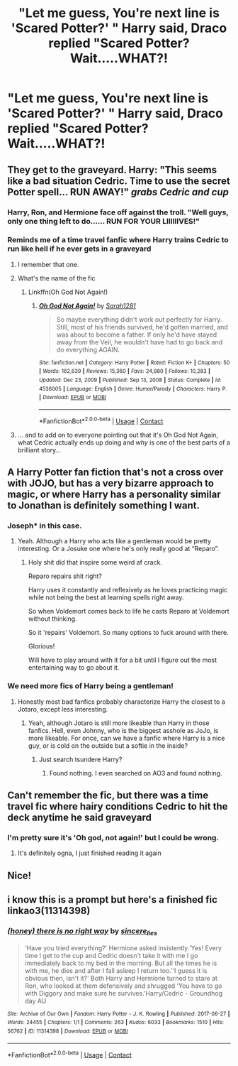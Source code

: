 #+TITLE: "Let me guess, You're next line is 'Scared Potter?' " Harry said, Draco replied "Scared Potter? Wait.....WHAT?!

* "Let me guess, You're next line is 'Scared Potter?' " Harry said, Draco replied "Scared Potter? Wait.....WHAT?!
:PROPERTIES:
:Author: Wunder-Waffle
:Score: 73
:DateUnix: 1615409457.0
:DateShort: 2021-Mar-11
:FlairText: Prompt
:END:

** They get to the graveyard. Harry: "This seems like a bad situation Cedric. Time to use the secret Potter spell... RUN AWAY!" /grabs Cedric and cup/
:PROPERTIES:
:Author: HairyHorux
:Score: 55
:DateUnix: 1615425501.0
:DateShort: 2021-Mar-11
:END:

*** Harry, Ron, and Hermione face off against the troll. "Well guys, only one thing left to do...... RUN FOR YOUR LIIIIIIVES!"
:PROPERTIES:
:Author: Wunder-Waffle
:Score: 32
:DateUnix: 1615426690.0
:DateShort: 2021-Mar-11
:END:


*** Reminds me of a time travel fanfic where Harry trains Cedric to run like hell if he ever gets in a graveyard
:PROPERTIES:
:Author: matgopack
:Score: 11
:DateUnix: 1615494261.0
:DateShort: 2021-Mar-11
:END:

**** I remember that one.
:PROPERTIES:
:Author: HairyHorux
:Score: 5
:DateUnix: 1615495484.0
:DateShort: 2021-Mar-12
:END:


**** What's the name of the fic
:PROPERTIES:
:Author: Hermione_Granger_141
:Score: 5
:DateUnix: 1615610308.0
:DateShort: 2021-Mar-13
:END:

***** Linkffn(Oh God Not Again!)
:PROPERTIES:
:Author: Spinach_Puffs
:Score: 2
:DateUnix: 1615644216.0
:DateShort: 2021-Mar-13
:END:

****** [[https://www.fanfiction.net/s/4536005/1/][*/Oh God Not Again!/*]] by [[https://www.fanfiction.net/u/674180/Sarah1281][/Sarah1281/]]

#+begin_quote
  So maybe everything didn't work out perfectly for Harry. Still, most of his friends survived, he'd gotten married, and was about to become a father. If only he'd have stayed away from the Veil, he wouldn't have had to go back and do everything AGAIN.
#+end_quote

^{/Site/:} ^{fanfiction.net} ^{*|*} ^{/Category/:} ^{Harry} ^{Potter} ^{*|*} ^{/Rated/:} ^{Fiction} ^{K+} ^{*|*} ^{/Chapters/:} ^{50} ^{*|*} ^{/Words/:} ^{162,639} ^{*|*} ^{/Reviews/:} ^{15,360} ^{*|*} ^{/Favs/:} ^{24,980} ^{*|*} ^{/Follows/:} ^{10,283} ^{*|*} ^{/Updated/:} ^{Dec} ^{23,} ^{2009} ^{*|*} ^{/Published/:} ^{Sep} ^{13,} ^{2008} ^{*|*} ^{/Status/:} ^{Complete} ^{*|*} ^{/id/:} ^{4536005} ^{*|*} ^{/Language/:} ^{English} ^{*|*} ^{/Genre/:} ^{Humor/Parody} ^{*|*} ^{/Characters/:} ^{Harry} ^{P.} ^{*|*} ^{/Download/:} ^{[[http://www.ff2ebook.com/old/ffn-bot/index.php?id=4536005&source=ff&filetype=epub][EPUB]]} ^{or} ^{[[http://www.ff2ebook.com/old/ffn-bot/index.php?id=4536005&source=ff&filetype=mobi][MOBI]]}

--------------

*FanfictionBot*^{2.0.0-beta} | [[https://github.com/FanfictionBot/reddit-ffn-bot/wiki/Usage][Usage]] | [[https://www.reddit.com/message/compose?to=tusing][Contact]]
:PROPERTIES:
:Author: FanfictionBot
:Score: 1
:DateUnix: 1615644241.0
:DateShort: 2021-Mar-13
:END:


**** ... and to add on to everyone pointing out that it's Oh God Not Again, what Cedric actually ends up doing and /why/ is one of the best parts of a brilliant story...
:PROPERTIES:
:Author: ConsiderableHat
:Score: 1
:DateUnix: 1615644954.0
:DateShort: 2021-Mar-13
:END:


** A Harry Potter fan fiction that's not a cross over with JOJO, but has a very bizarre approach to magic, or where Harry has a personality similar to Jonathan is definitely something I want.
:PROPERTIES:
:Author: Pitiful_School9925
:Score: 29
:DateUnix: 1615416900.0
:DateShort: 2021-Mar-11
:END:

*** Joseph* in this case.
:PROPERTIES:
:Author: Mestrehunter
:Score: 10
:DateUnix: 1615426273.0
:DateShort: 2021-Mar-11
:END:

**** Yeah. Although a Harry who acts like a gentleman would be pretty interesting. Or a Josuke one where he's only really good at “Reparo”.
:PROPERTIES:
:Author: Pitiful_School9925
:Score: 8
:DateUnix: 1615427245.0
:DateShort: 2021-Mar-11
:END:

***** Holy shit did that inspire some weird af crack.

Reparo repairs shit right?

Harry uses it constantly and reflexively as he loves practicing magic while not being the best at learning spells right away.

So when Voldemort comes back to life he casts Reparo at Voldemort without thinking.

So it 'repairs' Voldemort. So many options to fuck around with there.

Glorious!

Will have to play around with it for a bit until I figure out the most entertaining way to go about it.
:PROPERTIES:
:Author: Michal_Riley
:Score: 9
:DateUnix: 1615473444.0
:DateShort: 2021-Mar-11
:END:


*** We need more fics of Harry being a gentleman!
:PROPERTIES:
:Author: Wunder-Waffle
:Score: 8
:DateUnix: 1615426727.0
:DateShort: 2021-Mar-11
:END:

**** Honestly most bad fanfics probably characterize Harry the closest to a Jotaro, except less interesting.
:PROPERTIES:
:Author: Pitiful_School9925
:Score: 4
:DateUnix: 1615427484.0
:DateShort: 2021-Mar-11
:END:

***** Yeah, although Jotaro is still more likeable than Harry in those fanfics. Hell, even Johnny, who is the biggest asshole as JoJo, is more likeable. For once, can we have a fanfic where Harry is a nice guy, or is cold on the outside but a softie in the inside?
:PROPERTIES:
:Author: Wunder-Waffle
:Score: 6
:DateUnix: 1615430237.0
:DateShort: 2021-Mar-11
:END:

****** Just search tsundere Harry?
:PROPERTIES:
:Author: Queen_Ares
:Score: 1
:DateUnix: 1615480247.0
:DateShort: 2021-Mar-11
:END:

******* Found nothing. I even searched on AO3 and found nothing.
:PROPERTIES:
:Author: Wunder-Waffle
:Score: 2
:DateUnix: 1615486383.0
:DateShort: 2021-Mar-11
:END:


** Can't remember the fic, but there was a time travel fic where hairy conditions Cedric to hit the deck anytime he said graveyard
:PROPERTIES:
:Author: MaxBoom93Official
:Score: 13
:DateUnix: 1615442260.0
:DateShort: 2021-Mar-11
:END:

*** I'm pretty sure it's 'Oh god, not again!' but I could be wrong.
:PROPERTIES:
:Author: DarthGhengis
:Score: 10
:DateUnix: 1615445546.0
:DateShort: 2021-Mar-11
:END:

**** It's definitely ogna, I just finished reading it again
:PROPERTIES:
:Author: OleanderBells
:Score: 5
:DateUnix: 1615479743.0
:DateShort: 2021-Mar-11
:END:


** Nice!
:PROPERTIES:
:Author: Termsndconditions
:Score: 5
:DateUnix: 1615419887.0
:DateShort: 2021-Mar-11
:END:


** i know this is a prompt but here's a finished fic linkao3(11314398)
:PROPERTIES:
:Author: stealthxstar
:Score: 1
:DateUnix: 1615502376.0
:DateShort: 2021-Mar-12
:END:

*** [[https://archiveofourown.org/works/11314398][*/(honey) there is no right way/*]] by [[https://www.archiveofourown.org/users/sincere_lies/pseuds/sincere_lies][/sincere_lies/]]

#+begin_quote
  ‘Have you tried everything?' Hermione asked insistently.‘Yes! Every time I get to the cup and Cedric doesn't take it with me I go immediately back to my bed in the morning. But all the times he is with me, he dies and after I fall asleep I return too.'‘I guess it is obvious then, isn't it?' Both Harry and Hermione turned to stare at Ron, who looked at them defensively and shrugged ‘You have to go with Diggory and make sure he survives.'Harry/Cedric - Groundhog day AU
#+end_quote

^{/Site/:} ^{Archive} ^{of} ^{Our} ^{Own} ^{*|*} ^{/Fandom/:} ^{Harry} ^{Potter} ^{-} ^{J.} ^{K.} ^{Rowling} ^{*|*} ^{/Published/:} ^{2017-06-27} ^{*|*} ^{/Words/:} ^{24455} ^{*|*} ^{/Chapters/:} ^{1/1} ^{*|*} ^{/Comments/:} ^{263} ^{*|*} ^{/Kudos/:} ^{6033} ^{*|*} ^{/Bookmarks/:} ^{1510} ^{*|*} ^{/Hits/:} ^{56762} ^{*|*} ^{/ID/:} ^{11314398} ^{*|*} ^{/Download/:} ^{[[https://archiveofourown.org/downloads/11314398/honey%20there%20is%20no%20right.epub?updated_at=1602361627][EPUB]]} ^{or} ^{[[https://archiveofourown.org/downloads/11314398/honey%20there%20is%20no%20right.mobi?updated_at=1602361627][MOBI]]}

--------------

*FanfictionBot*^{2.0.0-beta} | [[https://github.com/FanfictionBot/reddit-ffn-bot/wiki/Usage][Usage]] | [[https://www.reddit.com/message/compose?to=tusing][Contact]]
:PROPERTIES:
:Author: FanfictionBot
:Score: 2
:DateUnix: 1615502393.0
:DateShort: 2021-Mar-12
:END:
